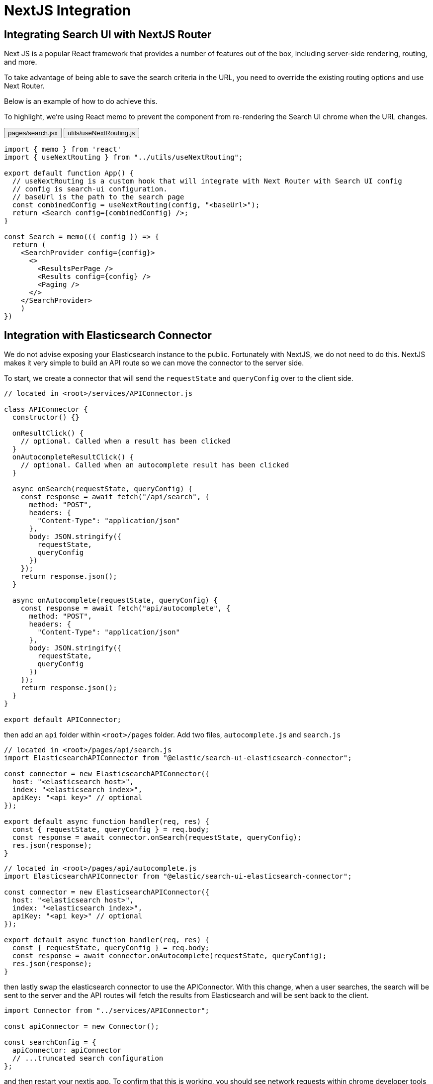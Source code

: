 [[guides-nextjs-integration]]
= NextJS Integration

// :keywords: nextjs, vercel

[discrete]
[[guides-nextjs-integration-integrating-search-ui-with-nextjs-router]]
== Integrating Search UI with NextJS Router

Next JS is a popular React framework that provides a number of features out of the box, including server-side rendering, routing, and more.

To take advantage of being able to save the search criteria in the URL, you need to override the existing routing options and use Next Router.

Below is an example of how to do achieve this.

To highlight, we're using React memo to prevent the component from re-rendering the Search UI chrome when the URL changes.

++++
<div class="tabs" data-tab-group="guides-nextjs-integration">
  <div role="tablist" aria-label="guides-nextjs-integration">
    <button role="tab" aria-selected="true" aria-controls="guides-nextjs-integration-pagessearchjsx-panel" id="guides-nextjs-integration-pagessearchjsx-button">
      pages/search.jsx
    </button>
    <button role="tab" aria-selected="false" aria-controls="guides-nextjs-integration-utilsusenextroutingjs-panel" id="guides-nextjs-integration-utilsusenextroutingjs-button" tabindex="-1">
      utils/useNextRouting.js
    </button>
  </div>
  <div tabindex="0" role="tabpanel" id="guides-nextjs-integration-pagessearchjsx-panel" aria-labelledby="guides-nextjs-integration-pagessearchjsx-button">
++++
[source,jsx]
----
import { memo } from 'react'
import { useNextRouting } from "../utils/useNextRouting";

export default function App() {
  // useNextRouting is a custom hook that will integrate with Next Router with Search UI config
  // config is search-ui configuration.
  // baseUrl is the path to the search page
  const combinedConfig = useNextRouting(config, "<baseUrl>");
  return <Search config={combinedConfig} />;
}

const Search = memo(({ config }) => {
  return (
    <SearchProvider config={config}>
      <>
        <ResultsPerPage />
        <Results config={config} />
        <Paging />
      </>
    </SearchProvider>
    )
})

----

++++
  </div>
  <div tabindex="0" role="tabpanel" id="guides-nextjs-integration-utilsusenextroutingjs-panel" aria-labelledby="guides-nextjs-integration-utilsusenextroutingjs-button" hidden="">
++++
[source,jsx]
----
import { useRouter } from "next/router";
import { useMemo } from "react";

export const useNextRouting = (config, basePathUrl) => {
  const router = useRouter();
  const { asPath } = router;

  const getSearchParamsFromUrl = (url) => {
    return url.match(/\?(.+)/)?.[1] || "";
  };

  const routingOptions = {
    // read and write only the query string to search UI
    // as we are leveraging existing stateToUrl and urlToState functions
    // which are based on the query string
    readUrl: () => {
      return getSearchParamsFromUrl(asPath);
    },
    writeUrl: (url, { replaceUrl }) => {
      const method = router[replaceUrl ? "replace" : "push"];
      const params = Object.fromEntries(new URLSearchParams(url).entries());
      method({ query: { ...router.query, ...params } }, undefined, {
        shallow: true
      });
    },
    routeChangeHandler: (callback) => {
      const handler = (fullUrl) => {
        if (fullUrl.includes(basePathUrl)) {
          callback(getSearchParamsFromUrl(fullUrl));
        }
      };
      router.events.on("routeChangeComplete", handler);
      return () => {
        router.events.off("routeChangeComplete", handler);
      };
    }
  };

  return useMemo(() => {
    return {
      ...config,
      routingOptions
    };
  }, [router.isReady]);
};
----

++++
  </div>
</div>
++++

[discrete]
[[guides-nextjs-integration-integration-with-elasticsearch-connector]]
== Integration with Elasticsearch Connector

We do not advise exposing your Elasticsearch instance to the public. Fortunately with NextJS, we do not need to do this. NextJS makes it very simple to build an API route so we can move the connector to the server side.

To start, we create a connector that will send the `requestState` and `queryConfig` over to the client side.

[source,js]
----
// located in <root>/services/APIConnector.js

class APIConnector {
  constructor() {}

  onResultClick() {
    // optional. Called when a result has been clicked
  }
  onAutocompleteResultClick() {
    // optional. Called when an autocomplete result has been clicked
  }

  async onSearch(requestState, queryConfig) {
    const response = await fetch("/api/search", {
      method: "POST",
      headers: {
        "Content-Type": "application/json"
      },
      body: JSON.stringify({
        requestState,
        queryConfig
      })
    });
    return response.json();
  }

  async onAutocomplete(requestState, queryConfig) {
    const response = await fetch("api/autocomplete", {
      method: "POST",
      headers: {
        "Content-Type": "application/json"
      },
      body: JSON.stringify({
        requestState,
        queryConfig
      })
    });
    return response.json();
  }
}

export default APIConnector;
----

then add an `api` folder within `<root>/pages` folder. Add two files, `autocomplete.js` and `search.js`

[source,js]
----
// located in <root>/pages/api/search.js
import ElasticsearchAPIConnector from "@elastic/search-ui-elasticsearch-connector";

const connector = new ElasticsearchAPIConnector({
  host: "<elasticsearch host>",
  index: "<elasticsearch index>",
  apiKey: "<api key>" // optional
});

export default async function handler(req, res) {
  const { requestState, queryConfig } = req.body;
  const response = await connector.onSearch(requestState, queryConfig);
  res.json(response);
}
----

[source,js]
----
// located in <root>/pages/api/autocomplete.js
import ElasticsearchAPIConnector from "@elastic/search-ui-elasticsearch-connector";

const connector = new ElasticsearchAPIConnector({
  host: "<elasticsearch host>",
  index: "<elasticsearch index>",
  apiKey: "<api key>" // optional
});

export default async function handler(req, res) {
  const { requestState, queryConfig } = req.body;
  const response = await connector.onAutocomplete(requestState, queryConfig);
  res.json(response);
}
----

then lastly swap the elasticsearch connector to use the APIConnector. With this change, when a user searches, the search will be sent to the server and the API routes will fetch the results from Elasticsearch and will be sent back to the client.

[source,js]
----
import Connector from "../services/APIConnector";

const apiConnector = new Connector();

const searchConfig = {
  apiConnector: apiConnector
  // ...truncated search configuration
};
----

and then restart your nextjs app. To confirm that this is working, you should see network requests within chrome developer tools performing requests with `requestState` and `queryConfig` to the `/api/search` & `/api/autocomplete` API routes and results being returned back to the client.

Below is an example of this running within codesandbox.

++++
<iframe
  src="https://codesandbox.io/embed/cool-blackwell-69qutv?fontsize=14&hidenavigation=1&theme=dark"
  style="width:100%;height:800px;overflow:hidden;"
  title="nextjs-server-connector-example"
  allow="accelerometer; ambient-light-sensor; camera; encrypted-media; geolocation; gyroscope; hid; microphone; midi; payment; usb; vr; xr-spatial-tracking"
  sandbox="allow-forms allow-modals allow-popups allow-presentation allow-same-origin allow-scripts"
></iframe>
++++

